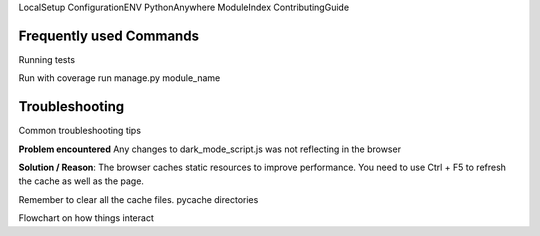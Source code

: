 


LocalSetup
ConfigurationENV
PythonAnywhere
ModuleIndex
ContributingGuide



Frequently used Commands
------------------------

Running tests

Run with coverage run manage.py module_name



Troubleshooting
----------------

Common troubleshooting tips

**Problem encountered**
Any changes to dark_mode_script.js was not reflecting in the browser

**Solution / Reason**: The browser caches static resources to improve performance. You need to use Ctrl + F5 to refresh the cache as well as the page.

Remember to clear all the cache files. pycache directories


Flowchart on how things interact

